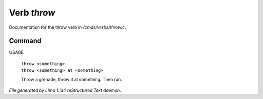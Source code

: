 Verb *throw*
*************

Documentation for the throw verb in */cmds/verbs/throw.c*.

Command
=======

USAGE

 |  ``throw <something>``
 |  ``throw <something> at <something>``

 Throw a grenade, throw it at something. Then run.

.. TAGS: RST



*File generated by Lima 1.1a4 reStructured Text daemon.*
